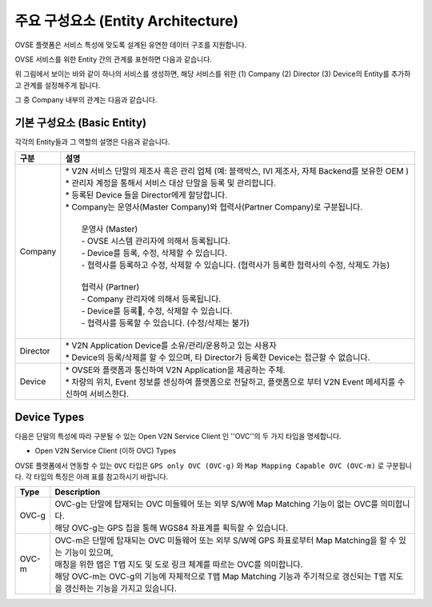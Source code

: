 주요 구성요소 (Entity Architecture)
=======================================

.. rst-class:: text-align-justify

OVSE 플랫폼은 서비스 특성에 맞도록 설계된 유연한 데이터 구조를 지원합니다.

OVSE 서비스를 위한 Entity 간의 관계를 표현하면 다음과 같습니다.

.. image:: /images/entity_architecture/ovse_entity_arch.png
	:width: 80%
	:align: center

위 그림에서 보이는 바와 같이 하나의 서비스를 생성하면, 해당 서비스를 위한 (1) Company (2) Director (3) Device의 Entity를 추가하고 관계를 설정해주게 됩니다.

그 중 Company 내부의 관계는 다음과 같습니다.

.. image:: /images/entity_architecture/ovse_company.png
	:width: 80%
	:align: center


기본 구성요소 (Basic Entity)
-------------------------------
각각의 Entity들과 그 역할의 설명은 다음과 같습니다.

.. rst-class:: table-width-fix
.. rst-class:: text-align-justify

=============================   ==================================================================================================
구분                             설명
=============================   ==================================================================================================
Company                         | * V2N 서비스 단말의 제조사 혹은 관리 업체 (예: 블랙박스, IVI 제조사, 자체 Backend를 보유한 OEM ) 
                                | * 관리자 계정을 통해서 서비스 대상 단말을 등록 및 관리합니다.
                                | * 등록된 Device 들을 Director에게 할당합니다.
                                | * Company는 운영사(Master Company)와 협력사(Partner Company)로 구분됩니다.
                                |
                                |   운영사 (Master)
                                |   - OVSE 시스템 관리자에 의해서 등록됩니다.
                                |   - Device를 등록, 수정, 삭제할 수 있습니다.
                                |   - 협력사를 등록하고 수정, 삭제할 수 있습니다. (협력사가 등록한 협력사의 수정, 삭제도 가능)
                                |
                                |   협력사 (Partner)
                                |   - Company 관리자에 의해서 등록됩니다.
                                |   - Device를 등록, 수정, 삭제할 수 있습니다.
                                |   - 협력사를 등록할 수 있습니다. (수정/삭제는 불가)
                                |
Director                        | * V2N Application Device를 소유/관리/운용하고 있는 사용자 
                                | * Device의 등록/삭제를 할 수 있으며, 타 Director가 등록한 Device는 접근할 수 없습니다.
Device                          | * OVSE와 플랫폼과 통신하여 V2N Application을 제공하는 주체. 
                                | * 차량의 위치, Event 정보를 센싱하여 플랫폼으로 전달하고, 플랫폼으로 부터 V2N Event 메세지를 수신하여 서비스한다. 
=============================   ==================================================================================================



Device Types
--------------

다음은 단말의 특성에 따라 구분될 수 있는 Open V2N Service Client 인 ''OVC''의 두 가지 타입을 명세합니다.

* Open V2N Service Client (이하 OVC) Types

OVSE 플랫폼에서 연동할 수 있는 ``OVC`` 타입은 ``GPS only OVC (OVC-g)`` 와 ``Map Mapping Capable OVC (OVC-m)`` 로 구분됩니다.
각 타입의 특징은 아래 표를 참고하시기 바랍니다. 

========  =======================================================================================================================
Type      Description              
========  =======================================================================================================================
OVC-g     | OVC-g는 단말에 탑재되는 OVC 미들웨어 또는 외부 S/W에 Map Matching 기능이 없는 OVC를 의미합니다.
          | 해당 OVC-g는 GPS 칩을 통해 WGS84 좌표계를 획득할 수 있습니다. 
OVC-m     | OVC-m은 단말에 탑재되는 OVC 미들웨어 또는 외부 S/W에 GPS 좌표로부터 Map Matching을 할 수 있는 기능이 있으며,
          | 매칭을 위한 맵은 T맵 지도 및 도로 링크 체계를 따르는 OVC를 의미합니다. 
          | 해당 OVC-m는 OVC-g의 기능에 자체적으로 T맵 Map Matching 기능과 주기적으로 갱신되는 T맵 지도을 갱신하는 기능을 가지고 있습니다.
========  =======================================================================================================================